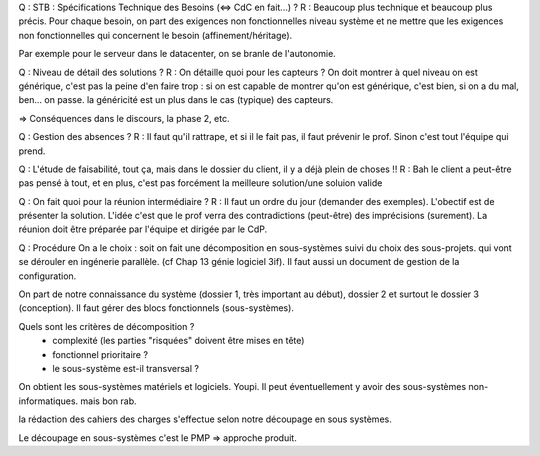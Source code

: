 Q : STB : Spécifications Technique des Besoins (<=> CdC en fait...) ?
R : Beaucoup plus technique et beaucoup plus précis. Pour chaque besoin, on
part des exigences non fonctionnelles niveau système et ne mettre que les
exigences non fonctionnelles qui concernent le besoin (affinement/héritage).

Par exemple pour le serveur dans le datacenter, on se branle de l'autonomie.

Q : Niveau de détail des solutions ?
R : On détaille quoi pour les capteurs ? On doit montrer à quel niveau on est
générique, c'est pas la peine d'en faire trop : si on est capable de montrer
qu'on est générique, c'est bien, si on a du mal, ben... on passe. la généricité
est un plus dans le cas (typique) des capteurs.

=> Conséquences dans le discours, la phase 2, etc.

Q : Gestion des absences ?
R : Il faut qu'il rattrape, et si il le fait pas, il faut prévenir le prof.
Sinon c'est tout l'équipe qui prend.

Q : L'étude de faisabilité, tout ça, mais dans le dossier du client, il y a
déjà plein de choses !!
R : Bah le client a peut-être pas pensé à tout, et en plus, c'est pas forcément
la meilleure solution/une soluion valide

Q : On fait quoi pour la réunion intermédiaire ?
R : Il faut un ordre du jour (demander des exemples). L'obectif est de
présenter la solution. L'idée c'est que le prof verra des contradictions
(peut-être) des imprécisions (surement). La réunion doit être préparée par
l'équipe et dirigée par le CdP.

Q : Procédure
On a le choix : soit on fait une décomposition en sous-systèmes suivi du choix
des sous-projets. qui vont se dérouler en ingénerie parallèle. (cf Chap 13
génie logiciel 3if).
Il faut aussi un document de gestion de la configuration.

On part de notre connaissance du système (dossier 1, très important au début),
dossier 2 et surtout le dossier 3 (conception). Il faut gérer des blocs
fonctionnels (sous-systèmes).

Quels sont les critères de décomposition ?
 * complexité (les parties "risquées" doivent être mises en tête)
 * fonctionnel prioritaire ?
 * le sous-système est-il transversal ?

On obtient les sous-systèmes matériels et logiciels. Youpi. Il peut
éventuellement y avoir des sous-systèmes non-informatiques. mais bon rab.

la rédaction des cahiers des charges s'effectue selon notre découpage en sous
systèmes.

Le découpage en sous-systèmes c'est le PMP => approche produit.
